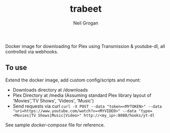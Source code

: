 #+TITLE:     trabeet
#+AUTHOR:    Neil Grogan
Docker image for downloading for Plex using Transmission & youtube-dl, all
controlled via webhooks.

#+begin_src ditaa :file flow.png :exports results
+--------------------+    +-------------+   +------------------+   +-------------------+   
|cGRE curl (magnet:) +--->+cYEL         |   |cGRE              |   |cGRE               |
+--------------------+    |   Webhook   +-->+     Download     +-->+  Process Metadata +-----------+
|c37F curl (https:)  +--->|             |   |   Transmission   |   |  Beets (Music)    |           |
+--------------------+    +-------------+   |                  |   |  Filebot (Video)  |           v
                                |           +------------------+   +-------------------+   +-------+-------+
                                |                                                          |cYEL {s}       |
                                |                                                          |  Plex Library |        
                                V                                                          |               |
                          +-----+----------+                 +------------------+          +-------+-------+
                          |c37F            |                 |c37F              |                  ^
	                  |    Download    |                 | Process Metadata |                  |
                          |   youtube-dl   +---------------->+ Beets (Music)    +------------------/
                          |                |                 | or None (Video)  |   
                          +----------------+                 +------------------+   
#+end_src

#+RESULTS:
[[file:flow.png]]

** To use
Extend the docker image, add custom config/scripts and mount:

- Downloads directory at /downloads
- Plex Directory at /media (Assuming standard Plex library layout of 'Movies','TV Shows', 'Videos', 'Music')
- Send requests via curl ~curl -X POST --data "token=<MYTOKEN>" --data "uri=https://www.youtube.com/watch?v=<MYVIDEO>" --data "type=<Movies|TV Shows|Music|Video>" http://<my_ip>:8080/hooks/yt-dl~

See sample [[docker-compose-sample.yml][docker-compose]] file for reference.
